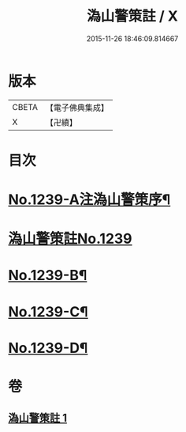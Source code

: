 #+TITLE: 溈山警策註 / X
#+DATE: 2015-11-26 18:46:09.814667
* 版本
 |     CBETA|【電子佛典集成】|
 |         X|【卍續】    |

* 目次
* [[file:KR6q0131_001.txt::001-0224b1][No.1239-A注溈山警策序¶]]
* [[file:KR6q0131_001.txt::0224c0][溈山警策註No.1239]]
* [[file:KR6q0131_001.txt::0231a1][No.1239-B¶]]
* [[file:KR6q0131_001.txt::0231b3][No.1239-C¶]]
* [[file:KR6q0131_001.txt::0231b11][No.1239-D¶]]
* 卷
** [[file:KR6q0131_001.txt][溈山警策註 1]]
